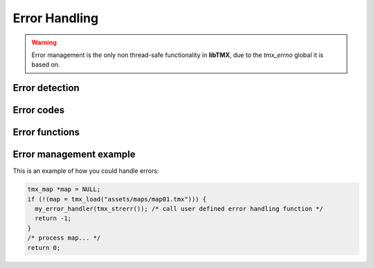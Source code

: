 Error Handling
==============

.. warning::
   Error management is the only non thread-safe functionality in **libTMX**, due to the *tmx_errno* global it is based on.

Error detection
---------------

.. c:var:: tmx_error_codes tmx_errno

   Every time a load function fails (map load functions would return NULL, resource load functions would return 0) this
   global is set to an error code.

Error codes
-----------

.. c:type:: enum tmx_error_codes

   Possible values for :c:data:`tmx_errno`.

   +------------+---------------------------------------------------------------------------------------------+
   | Error code | Description                                                                                 |
   +============+=============================================================================================+
   | E_NONE     | No error so far.                                                                            |
   +------------+---------------------------------------------------------------------------------------------+
   | E_UNKN     | Unknown error, call :c:func:`tmx_strerr` to get a description of the error.                 |
   +------------+---------------------------------------------------------------------------------------------+
   | E_INVAL    | Invalid argument, example: you passed NULL to :c:func:`tmx_load`.                           |
   +------------+---------------------------------------------------------------------------------------------+
   | E_ALLOC    | Memory allocation failed (running out of memory).                                           |
   +------------+---------------------------------------------------------------------------------------------+
   | E_ACCESS   | Missing privileges to access the file.                                                      |
   +------------+---------------------------------------------------------------------------------------------+
   | E_NOENT    | File not found.                                                                             |
   +------------+---------------------------------------------------------------------------------------------+
   | E_FORMAT   | Unsupported/Unknown file format (libTMX only supports the TMX/XML format).                  |
   +------------+---------------------------------------------------------------------------------------------+
   | E_ENCCMP   | Unsupported/Unknown data encoding/compression (libTMX only supports gzip and base64).       |
   +------------+---------------------------------------------------------------------------------------------+
   | E_FONCT    | Feature not enabled (ZLib not enabled when libTMX was built).                               |
   +------------+---------------------------------------------------------------------------------------------+
   | E_BDATA    | Base64 bad data (could not decode base64 encoded data).                                     |
   +------------+---------------------------------------------------------------------------------------------+
   | E_ZDATA    | Zlib corrupted data (could not decompress data).                                            |
   +------------+---------------------------------------------------------------------------------------------+
   | E_XDATA    | XML corrupted data (XML document is invalid).                                               |
   +------------+---------------------------------------------------------------------------------------------+
   | E_CDATA    | CSV corrupted data (CSV layer data is invalid).                                             |
   +------------+---------------------------------------------------------------------------------------------+
   | E_MISSEL   | Missing element, incomplete source (example: a <map> element missing its height attribute). |
   +------------+---------------------------------------------------------------------------------------------+

   .. note::
      ``tmx_errno`` is never reset to ``E_NONE``.

   .. note::
      Error code handling is not necessary as an error message is also generated, see :c:func:`tmx_strerr`.

Error functions
---------------

.. c:function:: void tmx_perror(const char *prefix)

   Print to stderr a string describing the last error.
   Equivalent to ``fprintf(stderr, "%s: %s\n", prefix, tmx_strerr());``

.. c:function:: const char* tmx_strerr(void)

   Return a string describing the last error, the returned error message is maximum 256 characters long (including the
   NULL terminator).
   Returned value is never NULL.

Error management example
------------------------

This is an example of how you could handle errors:

.. code-block:: c

   tmx_map *map = NULL;
   if (!(map = tmx_load("assets/maps/map01.tmx"))) {
     my_error_handler(tmx_strerr()); /* call user defined error handling function */
     return -1;
   }
   /* process map... */
   return 0;
